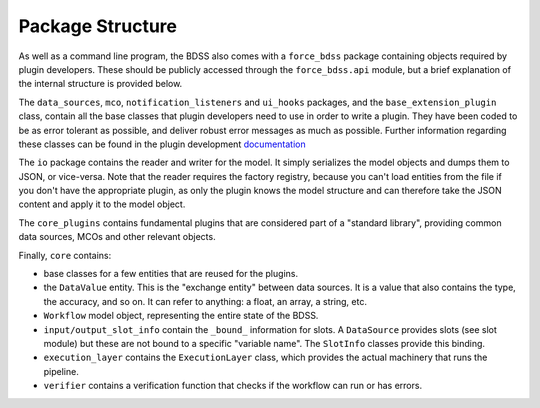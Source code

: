 Package Structure
-----------------

As well as a command line program, the BDSS also comes with a ``force_bdss`` package containing
objects required by plugin developers. These should be publicly accessed through the ``force_bdss.api``
module, but a brief explanation of the internal structure is provided below.

The ``data_sources``, ``mco``, ``notification_listeners`` and ``ui_hooks`` packages, and
the ``base_extension_plugin`` class, contain all the base classes that plugin developers need
to use in order to write a plugin. They have been coded to be as error tolerant
as possible, and deliver robust error messages as much as possible. Further information regarding these
classes can be found in the plugin development `documentation <plugin_develpment.rst>`_

The ``io`` package contains the reader and writer for the model. It simply
serializes the model objects and dumps them to JSON, or vice-versa. Note that
the reader requires the factory registry, because you can't load entities
from the file if you don't have the appropriate plugin, as only the plugin
knows the model structure and can therefore take the JSON content and apply
it to the model object.

The ``core_plugins`` contains fundamental plugins that are considered part of a
"standard library", providing common data sources, MCOs and other relevant objects.

Finally, ``core`` contains:

- base classes for a few entities that are reused for the plugins.
- the ``DataValue`` entity. This is the "exchange entity" between data sources.
  It is a value that also contains the type, the accuracy, and so on. It can
  refer to anything: a float, an array, a string, etc.
- ``Workflow`` model object, representing the entire state of the BDSS.
- ``input/output_slot_info`` contain the ``_bound_`` information for slots. A
  ``DataSource`` provides slots (see slot module) but these are not bound to a
  specific "variable name". The ``SlotInfo`` classes provide this binding.
- ``execution_layer`` contains the ``ExecutionLayer`` class, which provides the actual machinery
  that runs the pipeline.
- ``verifier`` contains a verification function that checks if the workflow can
  run or has errors.

